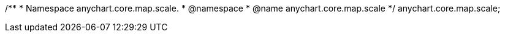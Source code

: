 /**
 * Namespace anychart.core.map.scale.
 * @namespace
 * @name anychart.core.map.scale
 */
anychart.core.map.scale;

